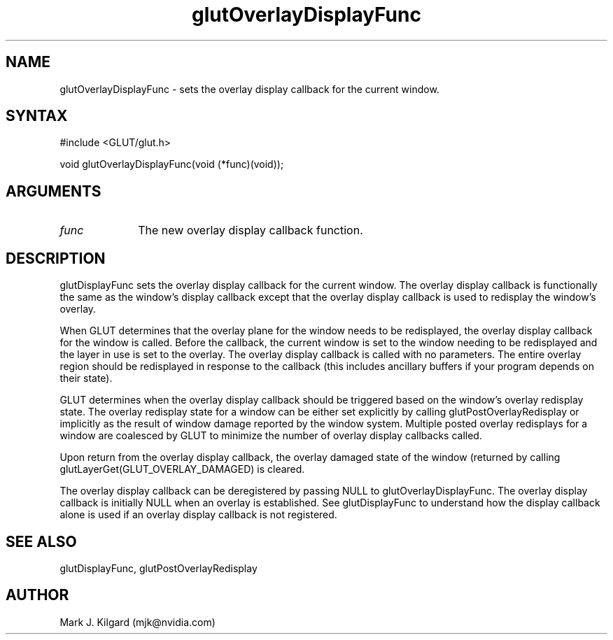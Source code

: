 .\"
.\" Copyright (c) Mark J. Kilgard, 1996.
.\"
.TH glutOverlayDisplayFunc 3GLUT "3.7" "GLUT" "GLUT"
.SH NAME
glutOverlayDisplayFunc - sets the overlay display callback for the current window. 
.SH SYNTAX
.nf
#include <GLUT/glut.h>
.LP
void glutOverlayDisplayFunc(void (*func)(void));
.fi
.SH ARGUMENTS
.IP \fIfunc\fP 1i
The new overlay display callback function. 
.SH DESCRIPTION
glutDisplayFunc sets the overlay display callback for the current
window. The overlay display callback is functionally the same as the
window's display callback except that the overlay display callback is used
to redisplay the window's overlay. 

When GLUT determines that the overlay plane for the window needs to
be redisplayed, the overlay display callback for the window is called.
Before the callback, the current window is set to the window needing to be
redisplayed and the layer in use is set to the overlay. The overlay display
callback is called with no parameters. The entire overlay region should be
redisplayed in response to the callback (this includes ancillary buffers if
your program depends on their state). 

GLUT determines when the overlay display callback should be triggered
based on the window's overlay redisplay state. The overlay redisplay state
for a window can be either set explicitly by calling
glutPostOverlayRedisplay or implicitly as the result of window
damage reported by the window system. Multiple posted overlay
redisplays for a window are coalesced by GLUT to minimize the number
of overlay display callbacks called. 

Upon return from the overlay display callback, the overlay damaged state
of the window (returned by calling
glutLayerGet(GLUT_OVERLAY_DAMAGED) is cleared. 

The overlay display callback can be deregistered by passing NULL to
glutOverlayDisplayFunc. The overlay display callback is initially
NULL when an overlay is established. See glutDisplayFunc to
understand how the display callback alone is used if an overlay display
callback is not registered.
.SH SEE ALSO
glutDisplayFunc, glutPostOverlayRedisplay
.SH AUTHOR
Mark J. Kilgard (mjk@nvidia.com)
